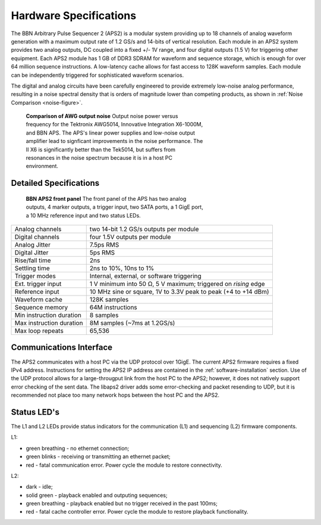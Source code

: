 Hardware Specifications
=======================

The BBN Arbitrary Pulse Sequencer 2 (APS2) is a modular system providing up to
18 channels of analog waveform generation with a maximum output rate of 1.2
GS/s and 14-bits of vertical resolution. Each module in an APS2 system
provides two analog outputs, DC coupled into a fixed +/- 1V range, and four
digital outputs (1.5 V) for triggering other equipment. Each APS2 module has 1
GB of DDR3 SDRAM for waveform and sequence storage, which is enough for over
64 million sequence instructions. A low-latency cache allows for fast access
to 128K waveform samples. Each module can be independently triggered for
sophisticated waveform scenarios.

The digital and analog circuits have been carefully engineered to provide
extremely low-noise analog performance, resulting in a noise spectral density
that is orders of magnitude lower than competing products, as shown in
:ref:`Noise Comparison <noise-figure>`.

.. _noise-figure:

.. figure:: images/aps-ii-tek-noise-comparison.*
	:figwidth: 60%

	**Comparison of AWG output noise** Output noise power versus frequency for
	the Tektronix AWG5014, Innovative Integration X6-1000M, and BBN APS. The
	APS's linear power supplies and low-noise output amplifier lead to signficant
	improvements in the noise performance. The II X6 is significantly better
	than the Tek5014, but suffers from resonances in the noise spectrum because
	it is in a host PC environment.

Detailed Specifications
-----------------------

.. figure:: images/APS2-front.jpg
	:scale: 50%
	:figwidth: 60%

	**BBN APS2 front panel** The front panel of the APS has two analog outputs,
	4 marker outputs, a trigger input, two SATA ports, a 1 GigE port, a
	10 MHz reference input and two status LEDs.

========================  ==============================================================
Analog channels           two 14-bit 1.2 GS/s outputs per module
Digital channels          four 1.5V outputs per module
Analog Jitter             7.5ps RMS
Digital Jitter            5ps RMS
Rise/fall time            2ns
Settling time             2ns to 10%, 10ns to 1%
Trigger modes             Internal, external, or software triggering
Ext. trigger input        1 V minimum into 50 Ω, 5 V maximum; triggered on *rising* edge
Reference input           10 MHz sine or square, 1V to 3.3V peak to peak (+4 to +14 dBm)
Waveform cache            128K samples
Sequence memory           64M instructions
Min instruction duration  8 samples
Max instruction duration  8M samples (~7ms at 1.2GS/s)
Max loop repeats          65,536
========================  ==============================================================

Communications Interface
------------------------

The APS2 communicates with a host PC via the UDP protocol over 1GigE. The
current APS2 firmware requires a fixed IPv4 address. Instructions for setting
the APS2 IP address are contained in the :ref:`software-installation` section.
Use of the UDP protocol allows for a large-througput link from the host PC to
the APS2; however, it does not natively support error checking of the sent
data. The libaps2 driver adds some error-checking and packet resending to UDP,
but it is recommended not place too many network hops between the host PC and
the APS2.

Status LED's
------------------------

The L1 and L2 LEDs provide status indicators for the communication (L1)
and sequencing (L2) firmware components.

L1:

* green breathing - no ethernet connection;
* green blinks - receiving or transmitting an ethernet packet;
* red - fatal communication error. Power cycle the module to restore connectivity. 

L2:

* dark - idle;
* solid green - playback enabled and outputing sequences;
* green breathing - playback enabled but no trigger received in the past 100ms;
* red - fatal cache controller error. Power cycle the module to restore playback
  functionality.

